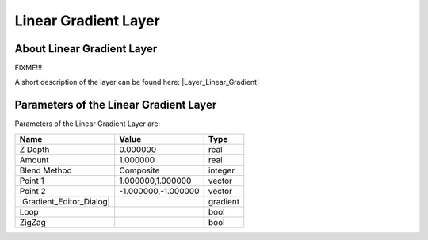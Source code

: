 .. _layer_gradient:

##########################
    Linear Gradient Layer
##########################
.. figure:: linear_gradient_dat/Layer_gradient_lineal_icon.png
   :alt: Layer_gradient_lineal_icon.png
   :width: 64px


.. _layer_gradient  About Linear Gradient Layer:

About Linear Gradient Layer
---------------------------

FIXME!!!

A short description of the layer can be found here: |Layer_Linear_Gradient|

.. _layer_gradient  Parameters of the Linear Gradient Layer:

Parameters of the Linear Gradient Layer
---------------------------------------

Parameters of the Linear Gradient Layer are:

+------------------------------------------------------------------+-------------------------+--------------+
| **Name**                                                         | **Value**               | **Type**     |
+------------------------------------------------------------------+-------------------------+--------------+
|     |Real\_icon.png| Z Depth                                     |   0.000000              |   real       |
+------------------------------------------------------------------+-------------------------+--------------+
|     |Real\_icon.png| Amount                                      |   1.000000              |   real       |
+------------------------------------------------------------------+-------------------------+--------------+
|     |Integer\_icon.png| Blend Method                             |   Composite             |   integer    |
+------------------------------------------------------------------+-------------------------+--------------+
|     |Vector\_icon.png| Point 1                                   |   1.000000,1.000000     |   vector     |
+------------------------------------------------------------------+-------------------------+--------------+
|     |Vector\_icon.png| Point 2                                   |   -1.000000,-1.000000   |   vector     |
+------------------------------------------------------------------+-------------------------+--------------+
|     |Gradient\_icon.png| |Gradient_Editor_Dialog|                |   |p_gradient.png|      |   gradient   |
|                                                                  |                         |              |
|                                                                  |                         |              |
|                                                                  |                         |              |
+------------------------------------------------------------------+-------------------------+--------------+
|     |Bool\_icon.png| Loop                                        |   |p_checkbox_off.png|  |   bool       |
|                                                                  |                         |              |
|                                                                  |                         |              |
|                                                                  |                         |              |
+------------------------------------------------------------------+-------------------------+--------------+
|     |Bool\_icon.png| ZigZag                                      |   |p_checkbox_off.png|  |   bool       |
|                                                                  |                         |              |
|                                                                  |                         |              |
|                                                                  |                         |              |
+------------------------------------------------------------------+-------------------------+--------------+

.. |Real_icon.png| image:: images/Type_real_icon.png
   :width: 16px
.. |Integer_icon.png| image:: images/Type_integer_icon.png
   :width: 16px
.. |Vector_icon.png| image:: images/Type_vector_icon.png
   :width: 16px
.. |Gradient_icon.png| image:: images/Type_gradient_icon.png
   :width: 16px
.. |Bool_icon.png| image:: images/Type_bool_icon.png
   :width: 16px
.. |p_checkbox_off.png| image:: images/p_checkbox_off.png
.. |p_gradient.png| image:: images/p_gradient.png   


